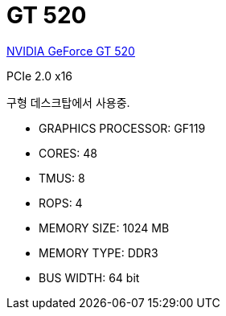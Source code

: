= GT 520

https://www.techpowerup.com/gpu-specs/geforce-gt-520.c285[NVIDIA GeForce GT 520]

PCIe 2.0 x16

구형 데스크탑에서 사용중.


* GRAPHICS PROCESSOR: GF119
* CORES: 48
* TMUS: 8
* ROPS: 4
* MEMORY SIZE: 1024 MB
* MEMORY TYPE: DDR3
* BUS WIDTH: 64 bit
